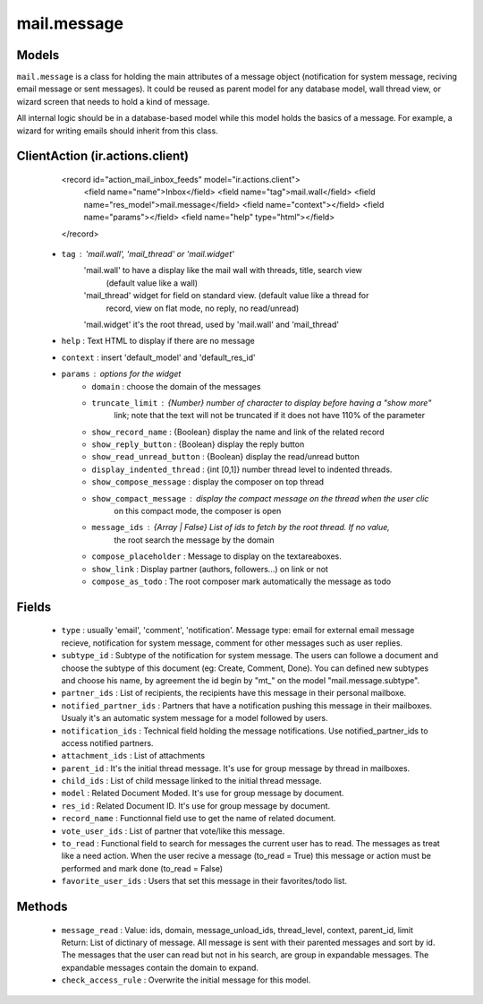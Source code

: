 .. _mail_message:

mail.message
============

Models
+++++++

``mail.message`` is a class for holding the main attributes of a message object
(notification for system message, reciving email message or sent messages). It 
could be reused as parent model for any database model, wall thread view, or 
wizard screen that needs to hold a kind of message.

All internal logic should be in a database-based model while this model 
holds the basics of a message. For example, a wizard for writing emails 
should inherit from this class.


.. versionchanged:: 7.0

ClientAction (ir.actions.client)
+++++++
     <record id="action_mail_inbox_feeds" model="ir.actions.client">
         <field name="name">Inbox</field>
         <field name="tag">mail.wall</field>
         <field name="res_model">mail.message</field>
         <field name="context"></field>
         <field name="params"></field>
         <field name="help" type="html"></field>
     </record>

 - ``tag`` : 'mail.wall', 'mail_thread' or 'mail.widget'
      'mail.wall' to have a display like the mail wall with threads, title, search view 
         (default value like a wall)
      'mail_thread' widget for field on standard view. (default value like a thread for 
         record, view on flat mode, no reply, no read/unread)
      'mail.widget' it's the root thread, used by 'mail.wall' and 'mail_thread'
 - ``help`` : Text HTML to display if there are no message
 - ``context`` : insert 'default_model' and 'default_res_id'
 - ``params`` : options for the widget
      - ``domain`` : choose the domain of the messages
      - ``truncate_limit`` : {Number} number of character to display before having a "show more" 
         link; note that the text will not be truncated if it does not have 110% of the parameter
      - ``show_record_name`` : {Boolean} display the name and link of the related record
      - ``show_reply_button`` : {Boolean} display the reply button
      - ``show_read_unread_button`` : {Boolean} display the read/unread button
      - ``display_indented_thread`` : {int [0,1]} number thread level to indented threads.
      - ``show_compose_message`` : display the composer on top thread
      - ``show_compact_message`` : display the compact message on the thread when the user clic 
         on this compact mode, the composer is open
      - ``message_ids`` : {Array | False} List of ids to fetch by the root thread. If no value,
         the root search the message by the domain
      - ``compose_placeholder`` : Message to display on the textareaboxes.
      - ``show_link`` : Display partner (authors, followers...) on link or not
      - ``compose_as_todo`` : The root composer mark automatically the message as todo

Fields
+++++++

 - ``type`` : usually 'email', 'comment', 'notification'.
   Message type: email for external email message recieve, notification for system
   message, comment for other messages such as user replies.
 - ``subtype_id`` :
   Subtype of the notification for system message. The users can followe a document
   and choose the subtype of this document (eg: Create, Comment, Done).
   You can defined new subtypes and choose his name, by agreement the id begin by "mt_" on the model
   "mail.message.subtype".
 - ``partner_ids`` :
   List of recipients, the recipients have this message in their personal mailboxe.
 - ``notified_partner_ids`` :
   Partners that have a notification pushing this message in their mailboxes. Usualy 
   it's an automatic system message for a model followed by users.
 - ``notification_ids`` :
   Technical field holding the message notifications. Use notified_partner_ids to access 
   notified partners.
 - ``attachment_ids`` :
   List of attachments
 - ``parent_id`` :
   It's the initial thread message. It's use for group message by thread in mailboxes.
 - ``child_ids`` :
   List of child message linked to the initial thread message.
 - ``model`` :
   Related Document Moded. It's use for group message by document.
 - ``res_id`` :
   Related Document ID. It's use for group message by document.
 - ``record_name`` :
   Functionnal field use to get the name of related document.
 - ``vote_user_ids`` :
   List of partner that vote/like this message.
 - ``to_read`` :
   Functional field to search for messages the current user has to read. The messages as
   treat like a need action. When the user recive a message (to_read = True) this message
   or action must be performed and mark done (to_read = False)
 - ``favorite_user_ids`` :
   Users that set this message in their favorites/todo list.

Methods
+++++++

 - ``message_read`` :
   Value: ids, domain, message_unload_ids, thread_level, context, parent_id, limit
   Return: List of dictinary of message. All message is sent with their parented messages and
   sort by id. The messages that the user can read but not in his search, are group in
   expandable messages. The expandable messages contain the domain to expand.
 - ``check_access_rule`` :
   Overwrite the initial message for this model.